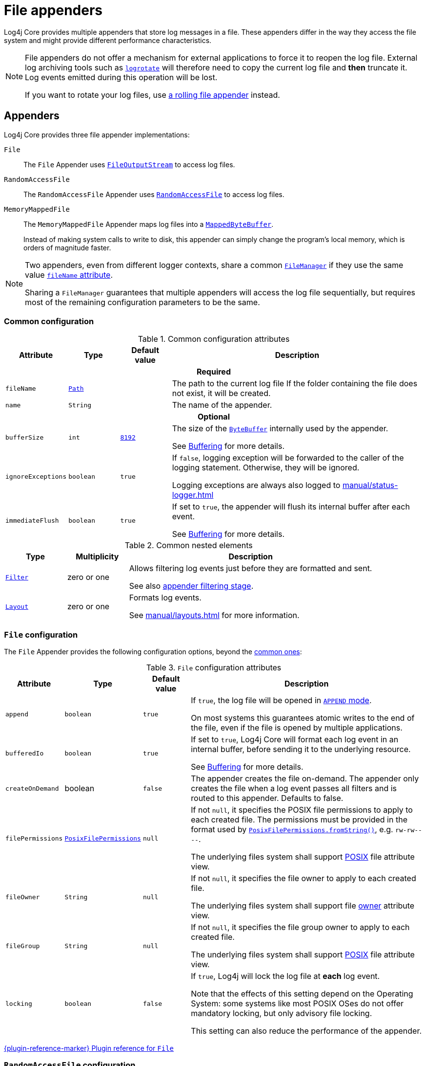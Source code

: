 ////
    Licensed to the Apache Software Foundation (ASF) under one or more
    contributor license agreements.  See the NOTICE file distributed with
    this work for additional information regarding copyright ownership.
    The ASF licenses this file to You under the Apache License, Version 2.0
    (the "License"); you may not use this file except in compliance with
    the License.  You may obtain a copy of the License at

         http://www.apache.org/licenses/LICENSE-2.0

    Unless required by applicable law or agreed to in writing, software
    distributed under the License is distributed on an "AS IS" BASIS,
    WITHOUT WARRANTIES OR CONDITIONS OF ANY KIND, either express or implied.
    See the License for the specific language governing permissions and
    limitations under the License.
////

= File appenders
:check-mark: &#x2713;
:x-mark: &#x2717;

Log4j Core provides multiple appenders that store log messages in a file.
These appenders differ in the way they access the file system and might provide different performance characteristics.

[NOTE]
====
File appenders do not offer a mechanism for external applications to force it to reopen the log file.
External log archiving tools such as
https://github.com/logrotate/logrotate[`logrotate`]
will therefore need to copy the current log file and **then** truncate it.
Log events emitted during this operation will be lost.

If you want to rotate your log files, use xref:manual/appenders/rolling-file.adoc[a rolling file appender] instead.
====

[#appenders]
== Appenders

Log4j Core provides three file appender implementations:

`File`::
The `File` Appender uses
https://docs.oracle.com/javase/{java-target-version}/docs/api/java/io/FileOutputStream.html[`FileOutputStream`]
to access log files.

`RandomAccessFile`::
The `RandomAccessFile` Appender uses
https://docs.oracle.com/javase/{java-target-version}/docs/api/java/io/RandomAccessFile.html[`RandomAccessFile`]
to access log files.

`MemoryMappedFile`::
The `MemoryMappedFile` Appender maps log files into a
https://docs.oracle.com/javase/8/docs/api/java/nio/MappedByteBuffer.html[`MappedByteBuffer`].
+
Instead of making system calls to write to disk, this appender can simply change the program's local memory, which is orders of magnitude faster.

[NOTE]
====
Two appenders, even from different logger contexts, share a common
xref:manual/architecture.adoc#AbstractManager[`FileManager`]
if they use the same value <<attr-fileName,`fileName` attribute>>.

Sharing a `FileManager` guarantees that multiple appenders will access the log file sequentially, but requires most of the remaining configuration parameters to be the same.
====

[#common-configuration]
=== Common configuration

[#attributes]
.Common configuration attributes
[cols="1m,1,1,5"]
|===
| Attribute | Type | Default value | Description

4+h| Required

| [[attr-fileName]]fileName
| https://docs.oracle.com/javase/{java-target-version}/docs/api/java/nio/file/Path.html[`Path`]
|
| The path to the current log file
If the folder containing the file does not exist, it will be created.

| [[attr-name]]name
| `String`
|
| The name of the appender.

4+h| Optional

| [[attr-bufferSize]]bufferSize
| `int`
| xref:manual/systemproperties.adoc#log4j2.encoderByteBufferSize[`8192`]
a|
The size of the
https://docs.oracle.com/javase/{java-target-version}/docs/api/java/nio/ByteBuffer.html[`ByteBuffer`]
internally used by the appender.

See xref:manual/appenders.adoc#buffering[Buffering] for more details.

| [[attr-ignoreExceptions]]ignoreExceptions
| `boolean`
| `true`
| If `false`, logging exception will be forwarded to the caller of the logging statement.
Otherwise, they will be ignored.

Logging exceptions are always also logged to xref:manual/status-logger.adoc[]

| [[attr-immediateFlush]]immediateFlush
| `boolean`
| `true`
|
If set to `true`, the appender will flush its internal buffer after each event.

See xref:manual/appenders.adoc#buffering[Buffering] for more details.

|===

[#elements]
.Common nested elements
[cols="1m,1,4"]
|===
| Type | Multiplicity | Description

| [[element-Filter]]xref:manual/filters.adoc[`Filter`]
| zero or one
|
Allows filtering log events just before they are formatted and sent.

See also xref:manual/filters.adoc#appender-stage[appender filtering stage].

| [[element-Layout]]xref:manual/layouts.adoc[`Layout`]
| zero or one
|
Formats log events.

See xref:manual/layouts.adoc[] for more information.

|===

[#FileAppender]
=== `File` configuration

The `File` Appender provides the following configuration options, beyond the <<common-configuration,common ones>>:

[#FileAppender-attributes]
.`File` configuration attributes
[cols="1m,1,1,5"]
|===
| Attribute | Type | Default value | Description

| [[FileAppender-attr-append]]append
| `boolean`
| `true`
|
If `true`, the log file will be opened in
https://docs.oracle.com/javase/8/docs/api/java/nio/file/StandardOpenOption.html#APPEND[`APPEND` mode].

On most systems this guarantees atomic writes to the end of the file, even if the file is opened by multiple applications.

| [[FileAppender-attr-bufferedIo]]bufferedIo
| `boolean`
| `true`
|
If set to `true`, Log4j Core will format each log event in an internal buffer, before sending it to the underlying resource.

See xref:manual/appenders.adoc#buffering[Buffering] for more details.

| [[FileAppender-attr-createOnDemand]]createOnDemand
| boolean
| `false`
|
The appender creates the file on-demand. The
appender only creates the file when a log event passes all filters and
is routed to this appender. Defaults to false.

| [[FileAppender-attr-filePermissions]]filePermissions
| https://docs.oracle.com/javase/{java-target-version}/docs/api/java/nio/file/attribute/PosixFilePermissions.html[`PosixFilePermissions`]
| `null`
a|
If not `null`, it specifies the POSIX file permissions to apply to each created file.
The permissions must be provided in the format used by
https://docs.oracle.com/javase/8/docs/api/java/nio/file/attribute/PosixFilePermissions.html#fromString-java.lang.String-[`PosixFilePermissions.fromString()`],
e.g. `rw-rw----`.

The underlying files system shall support
https://docs.oracle.com/javase/{java-target-version}/docs/api/java/nio/file/attribute/PosixFileAttributeView.html[POSIX]
file attribute view.

| [[FileAppender-attr-fileOwner]]fileOwner
| `String`
| `null`
|
If not `null`, it specifies the file owner to apply to each created file.

The underlying files system shall support file
https://docs.oracle.com/javase/{java-target-version}/docs/api/java/nio/file/attribute/FileOwnerAttributeView.html[owner]
attribute view.

| [[FileAppender-attr-fileGroup]]fileGroup
| `String`
| `null`
|
If not `null`, it specifies the file group owner to apply to each created file.

The underlying files system shall support
https://docs.oracle.com/javase/{java-target-version}/docs/api/java/nio/file/attribute/PosixFileAttributeView.html[POSIX]
file attribute view.

| [[FileAppender-attr-locking]]locking
| `boolean`
| `false`
|
If `true`, Log4j will lock the log file at **each** log event.

Note that the effects of this setting depend on the Operating System: some systems like most POSIX OSes do not offer mandatory locking, but only advisory file locking.

This setting can also reduce the performance of the appender.
|===

xref:plugin-reference.adoc#org-apache-logging-log4j_log4j-core_org-apache-logging-log4j-core-appender-FileAppender[{plugin-reference-marker} Plugin reference for `File`]

[#RandomAccessFileAppender]
=== `RandomAccessFile` configuration

The `RandomAccessFile` Appender provides the following configuration options, beyond the <<common-configuration,common ones>>:

[#RandomAccessFileAppender-attributes]
.`RollingRandomAccessFile` configuration attributes
[cols="1m,1,1,5"]
|===
| Attribute | Type | Default value | Description

| [[RandomAccessFileAppender-attr-append]]append
| `boolean`
| `true`
|
If `true`, the appender starts writing at the end of the file.

This setting does not give the same atomicity guarantees as for the
<<FileAppender-attr-append,`RollingFile` Appender>>.
The log file cannot be opened by multiple applications at the same time.
|===

Unlike the <<FileAppender,`File` appender>>, this appender always uses an internal buffer of size <<attr-bufferSize,`bufferSize`>>.

xref:plugin-reference.adoc#org-apache-logging-log4j_log4j-core_org-apache-logging-log4j-core-appender-RandomAccessFileAppender[{plugin-reference-marker} Plugin reference for `RandomAccessFile`]

[#MemoryMappedFileAppender]
=== `MemoryMappedFile` configuration

The `MemoryMappedFile` Appender provides the following configuration options, beyond the <<common-configuration,common ones>>:

[#MemoryMappedFileAppender-attributes]
.`RollingRandomAccessFile` configuration attributes
[cols="1m,1,2,5"]
|===
| Attribute | Type | Default value | Description

| [[MemoryMappedFileAppender-attr-append]]append
| `boolean`
| `true`
|
If `true`, the appender starts writing at the end of the file.

This setting does not give the same atomicity guarantees as for the
<<FileAppender-attr-append,`RollingFile` Appender>>.
The log file cannot be opened by multiple applications at the same time.

| [[MemoryMappedFileAppender-attr-regionLength]]regionLength
| `int`
| `32 &times; 1024 &times; 1024`
|
It specifies the size measured in bytes of the memory mapped log file buffer.
|===

Unlike other file appenders, this appender always uses a memory mapped buffer of size <<MemoryMappedFileAppender-attr-regionLength,`regionLength`>> as its internal buffer.

xref:plugin-reference.adoc#org-apache-logging-log4j_log4j-core_org-apache-logging-log4j-core-appender-MemoryMappedFileAppender[{plugin-reference-marker} Plugin reference for `MemoryMappedFile`]
